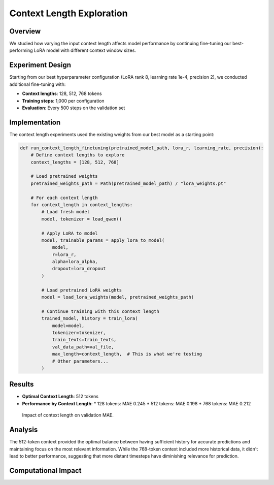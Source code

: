 Context Length Exploration
========================

Overview
--------

We studied how varying the input context length affects model performance by continuing fine-tuning our best-performing LoRA model with different context window sizes.

Experiment Design
---------------

Starting from our best hyperparameter configuration (LoRA rank 8, learning rate 1e-4, precision 2), we conducted additional fine-tuning with:

* **Context lengths**: 128, 512, 768 tokens
* **Training steps**: 1,000 per configuration
* **Evaluation**: Every 500 steps on the validation set

Implementation
------------

The context length experiments used the existing weights from our best model as a starting point:

.. code-block:: python

    def run_context_length_finetuning(pretrained_model_path, lora_r, learning_rate, precision):
        # Define context lengths to explore
        context_lengths = [128, 512, 768]
        
        # Load pretrained weights
        pretrained_weights_path = Path(pretrained_model_path) / "lora_weights.pt"
        
        # For each context length
        for context_length in context_lengths:
            # Load fresh model
            model, tokenizer = load_qwen()
            
            # Apply LoRA to model
            model, trainable_params = apply_lora_to_model(
                model, 
                r=lora_r, 
                alpha=lora_alpha, 
                dropout=lora_dropout
            )
            
            # Load pretrained LoRA weights
            model = load_lora_weights(model, pretrained_weights_path)
            
            # Continue training with this context length
            trained_model, history = train_lora(
                model=model,
                tokenizer=tokenizer,
                train_texts=train_texts,
                val_data_path=val_file,
                max_length=context_length,  # This is what we're testing
                # Other parameters...
            )

Results
------

* **Optimal Context Length**: 512 tokens
* **Performance by Context Length**:
  * 128 tokens: MAE 0.245
  * 512 tokens: MAE 0.198
  * 768 tokens: MAE 0.212

.. figure:: ../../results/context_length_finetuning/context_length_mae_Model1.png
   :alt: Effect of Context Length on MAE
   :width: 700px
   
   Impact of context length on validation MAE.

Analysis
-------

The 512-token context provided the optimal balance between having sufficient history for accurate predictions and maintaining focus on the most relevant information. While the 768-token context included more historical data, it didn't lead to better performance, suggesting that more distant timesteps have diminishing relevance for prediction.

Computational Impact
-----------------

..